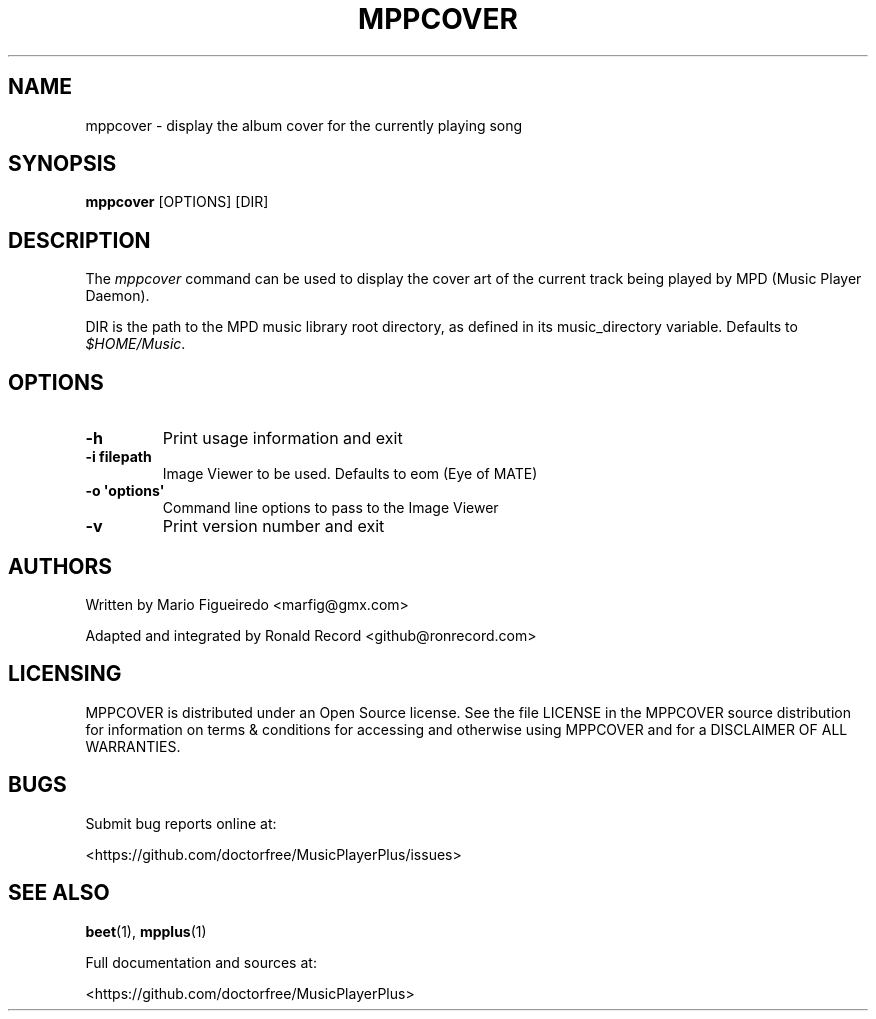 .\" Automatically generated by Pandoc 2.17.1.1
.\"
.\" Define V font for inline verbatim, using C font in formats
.\" that render this, and otherwise B font.
.ie "\f[CB]x\f[]"x" \{\
. ftr V B
. ftr VI BI
. ftr VB B
. ftr VBI BI
.\}
.el \{\
. ftr V CR
. ftr VI CI
. ftr VB CB
. ftr VBI CBI
.\}
.TH "MPPCOVER" "1" "August 6, 2022" "mppcover 1.0.1" "User Manual"
.hy
.SH NAME
.PP
mppcover - display the album cover for the currently playing song
.SH SYNOPSIS
.PP
\f[B]mppcover\f[R] [OPTIONS] [DIR]
.SH DESCRIPTION
.PP
The \f[I]mppcover\f[R] command can be used to display the cover art of
the current track being played by MPD (Music Player Daemon).
.PP
DIR is the path to the MPD music library root directory, as defined in
its music_directory variable.
Defaults to \f[I]$HOME/Music\f[R].
.SH OPTIONS
.TP
\f[B]-h\f[R]
Print usage information and exit
.TP
\f[B]-i filepath\f[R]
Image Viewer to be used.
Defaults to eom (Eye of MATE)
.TP
\f[B]-o \[aq]options\[aq]\f[R]
Command line options to pass to the Image Viewer
.TP
\f[B]-v\f[R]
Print version number and exit
.SH AUTHORS
.PP
Written by Mario Figueiredo <marfig@gmx.com>
.PP
Adapted and integrated by Ronald Record <github@ronrecord.com>
.SH LICENSING
.PP
MPPCOVER is distributed under an Open Source license.
See the file LICENSE in the MPPCOVER source distribution for information
on terms & conditions for accessing and otherwise using MPPCOVER and for
a DISCLAIMER OF ALL WARRANTIES.
.SH BUGS
.PP
Submit bug reports online at:
.PP
<https://github.com/doctorfree/MusicPlayerPlus/issues>
.SH SEE ALSO
.PP
\f[B]beet\f[R](1), \f[B]mpplus\f[R](1)
.PP
Full documentation and sources at:
.PP
<https://github.com/doctorfree/MusicPlayerPlus>

